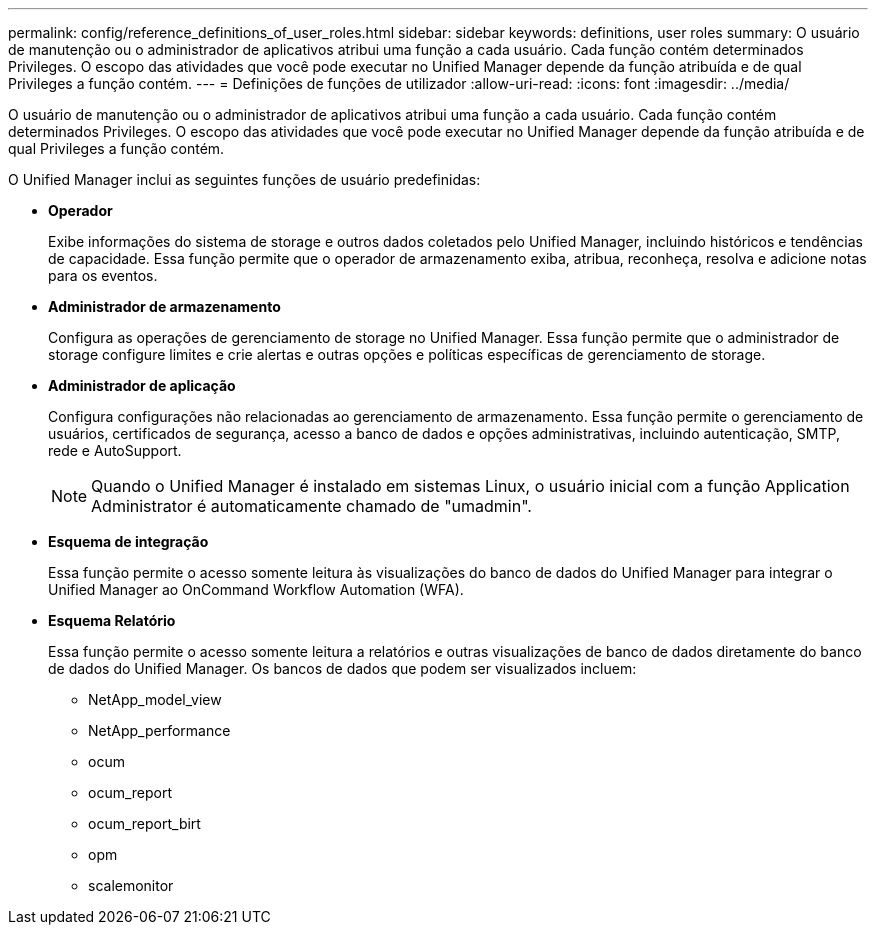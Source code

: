 ---
permalink: config/reference_definitions_of_user_roles.html 
sidebar: sidebar 
keywords: definitions, user roles 
summary: O usuário de manutenção ou o administrador de aplicativos atribui uma função a cada usuário. Cada função contém determinados Privileges. O escopo das atividades que você pode executar no Unified Manager depende da função atribuída e de qual Privileges a função contém. 
---
= Definições de funções de utilizador
:allow-uri-read: 
:icons: font
:imagesdir: ../media/


[role="lead"]
O usuário de manutenção ou o administrador de aplicativos atribui uma função a cada usuário. Cada função contém determinados Privileges. O escopo das atividades que você pode executar no Unified Manager depende da função atribuída e de qual Privileges a função contém.

O Unified Manager inclui as seguintes funções de usuário predefinidas:

* *Operador*
+
Exibe informações do sistema de storage e outros dados coletados pelo Unified Manager, incluindo históricos e tendências de capacidade. Essa função permite que o operador de armazenamento exiba, atribua, reconheça, resolva e adicione notas para os eventos.

* *Administrador de armazenamento*
+
Configura as operações de gerenciamento de storage no Unified Manager. Essa função permite que o administrador de storage configure limites e crie alertas e outras opções e políticas específicas de gerenciamento de storage.

* *Administrador de aplicação*
+
Configura configurações não relacionadas ao gerenciamento de armazenamento. Essa função permite o gerenciamento de usuários, certificados de segurança, acesso a banco de dados e opções administrativas, incluindo autenticação, SMTP, rede e AutoSupport.

+
[NOTE]
====
Quando o Unified Manager é instalado em sistemas Linux, o usuário inicial com a função Application Administrator é automaticamente chamado de "umadmin".

====
* *Esquema de integração*
+
Essa função permite o acesso somente leitura às visualizações do banco de dados do Unified Manager para integrar o Unified Manager ao OnCommand Workflow Automation (WFA).

* *Esquema Relatório*
+
Essa função permite o acesso somente leitura a relatórios e outras visualizações de banco de dados diretamente do banco de dados do Unified Manager. Os bancos de dados que podem ser visualizados incluem:

+
** NetApp_model_view
** NetApp_performance
** ocum
** ocum_report
** ocum_report_birt
** opm
** scalemonitor



